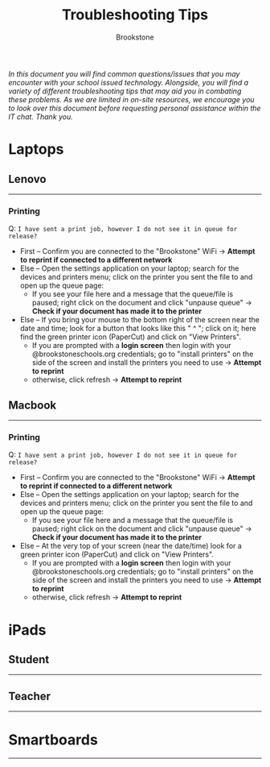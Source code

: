 :PROPERTIES:
:ID:       2a9df823-aedc-475f-97d5-8d271e046dd1
:END:
#+title: Troubleshooting Tips
#+subtitle:Brookstone
#+filetags:Brookstone

#+options: toc:nil
#+begin_center
/In this document you will find common questions/issues that you may encounter with your school issued technology./
/Alongside, you will find a variety of different troubleshooting tips that may aid you in combating these problems./
/As we are limited in on-site resources, we encourage you to look over this document before requesting personal assistance within the IT chat./
/Thank you./
#+end_center
#+begin_export latex
\tableofcontents \clearpage
#+END_EXPORT

* Laptops
** Lenovo
-----
*** Printing
Q: ~I have sent a print job, however I do not see it in queue for release?~
+ First -- Confirm you are connected to the "Brookstone" WiFi -> *Attempt to reprint if connected to a different network*
+ Else -- Open the settings application on your laptop; search for the devices and printers menu; click on the printer you sent the file to and open up the queue page:
  * If you see your file here and a message that the queue/file is paused; right click on the document and click "unpause queue" -> *Check if your document has made it to the printer*

+ Else -- If you bring your mouse to the bottom right of the screen near the date and time; look for a button that looks like this " ^ "; click on it; here find the green printer icon (PaperCut) and click on "View Printers".
  * If you are prompted with a *login screen* then login with your @brookstoneschools.org credentials; go to "install printers" on the side of the screen and install the printers you need to use -> *Attempt to reprint*
  * otherwise, click refresh -> *Attempt to reprint*

#+begin_export latex
\clearpage
#+end_export

** Macbook
-----
*** Printing
Q: ~I have sent a print job, however I do not see it in queue for release?~
+ First -- Confirm you are connected to the "Brookstone" WiFi -> *Attempt to reprint if connected to a different network*
+ Else -- Open the settings application on your laptop; search for the devices and printers menu; click on the printer you sent the file to and open up the queue page:
  * If you see your file here and a message that the queue/file is paused; right click on the document and click "unpause queue" -> *Check if your document has made it to the printer*

+ Else -- At the very top of your screen (near the date/time) look for a green printer icon (PaperCut) and click on "View Printers".
  * If you are prompted with a *login screen* then login with your @brookstoneschools.org credentials; go to "install printers" on the side of the screen and install the printers you need to use -> *Attempt to reprint*
  * otherwise, click refresh -> *Attempt to reprint*


#+begin_export latex
\clearpage
#+end_export

* iPads
** Student
-----

#+begin_export latex
\clearpage
#+end_export
** Teacher
-----

#+begin_export latex
\clearpage
#+end_export

* Smartboards
-----
